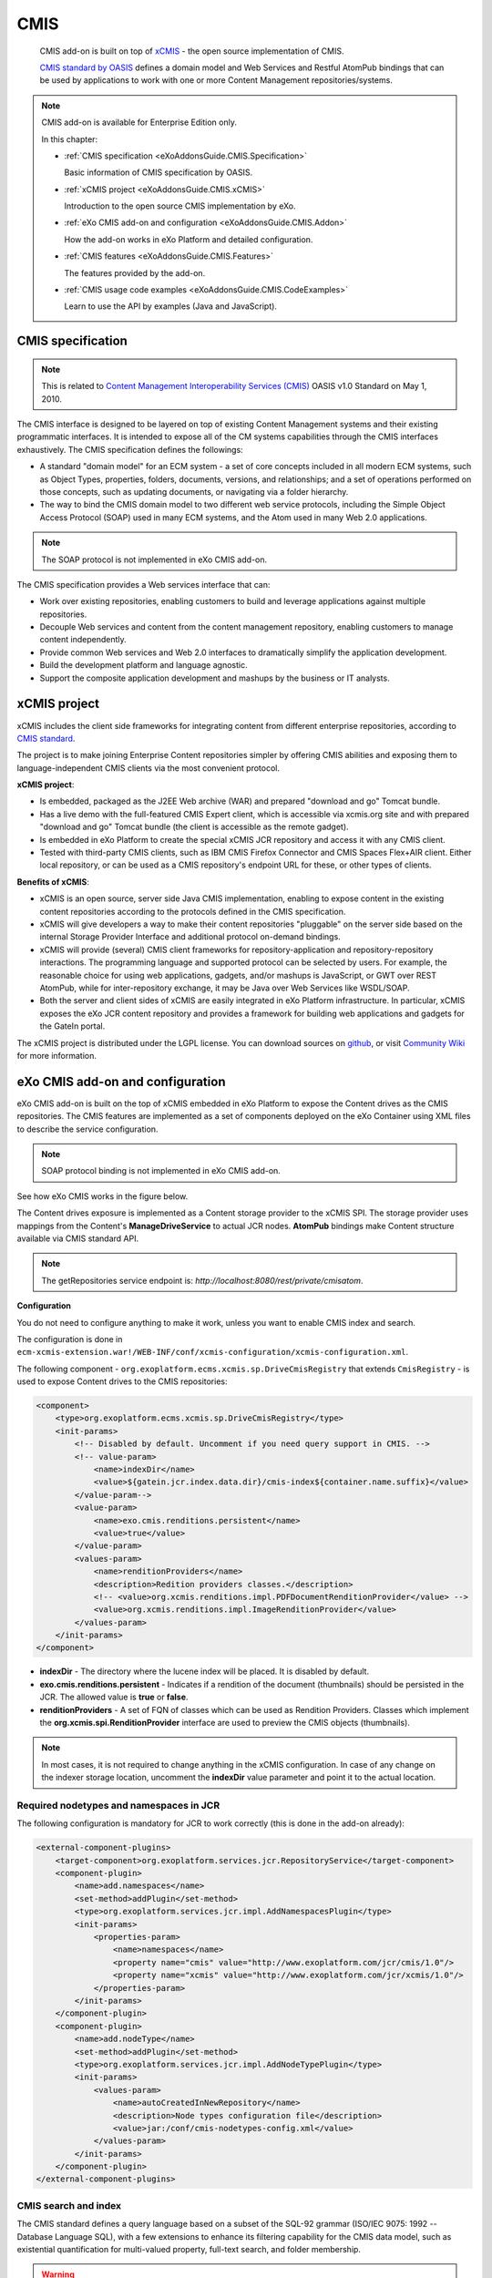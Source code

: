.. _CMIS:

#####
CMIS
#####

    CMIS add-on is built on top of
    `xCMIS <https://github.com/exoplatform/xcmis>`__ - the open source
    implementation of CMIS.

    `CMIS standard by OASIS <http://www.oasis-open.org/committees/tc_home.php?wg_abbrev=cmis>`__
    defines a domain model and Web Services and Restful AtomPub bindings
    that can be used by applications to work with one or more Content
    Management repositories/systems.

.. note:: CMIS add-on is available for Enterprise Edition only.

    In this chapter:

    -  :ref:`CMIS specification <eXoAddonsGuide.CMIS.Specification>`

       Basic information of CMIS specification by OASIS.

    -  :ref:`xCMIS project <eXoAddonsGuide.CMIS.xCMIS>`

       Introduction to the open source CMIS implementation by eXo.

    -  :ref:`eXo CMIS add-on and configuration <eXoAddonsGuide.CMIS.Addon>`

       How the add-on works in eXo Platform and detailed configuration.

    -  :ref:`CMIS features <eXoAddonsGuide.CMIS.Features>`

       The features provided by the add-on.

    -  :ref:`CMIS usage code
       examples <eXoAddonsGuide.CMIS.CodeExamples>`

       Learn to use the API by examples (Java and JavaScript).

.. _eXoAddonsGuide.CMIS.Specification:

==================
CMIS specification
==================

.. note:: This is related to `Content Management Interoperability Services
          (CMIS) <http://en.wikipedia.org/wiki/Content_Management_Interoperability_Services>`__
          OASIS v1.0 Standard on May 1, 2010.

The CMIS interface is designed to be layered on top of existing Content
Management systems and their existing programmatic interfaces. It is
intended to expose all of the CM systems capabilities through the CMIS
interfaces exhaustively. The CMIS specification defines the followings:

-  A standard "domain model" for an ECM system - a set of core concepts
   included in all modern ECM systems, such as Object Types, properties,
   folders, documents, versions, and relationships; and a set of
   operations performed on those concepts, such as updating documents,
   or navigating via a folder hierarchy.

-  The way to bind the CMIS domain model to two different web service
   protocols, including the Simple Object Access Protocol (SOAP) used in
   many ECM systems, and the Atom used in many Web 2.0 applications.

.. note:: The SOAP protocol is not implemented in eXo CMIS add-on.

The CMIS specification provides a Web services interface that can:

-  Work over existing repositories, enabling customers to build and
   leverage applications against multiple repositories.

-  Decouple Web services and content from the content management
   repository, enabling customers to manage content independently.

-  Provide common Web services and Web 2.0 interfaces to dramatically
   simplify the application development.

-  Build the development platform and language agnostic.

-  Support the composite application development and mashups by the
   business or IT analysts.

.. _eXoAddonsGuide.CMIS.xCMIS:

=============
xCMIS project
=============

xCMIS includes the client side frameworks for integrating content from
different enterprise repositories, according to 
`CMIS standard <http://www.oasis-open.org/committees/tc_home.php?wg_abbrev=cmis>`__.

The project is to make joining Enterprise Content repositories simpler
by offering CMIS abilities and exposing them to language-independent
CMIS clients via the most convenient protocol.

**xCMIS project**:

-  Is embedded, packaged as the J2EE Web archive (WAR) and prepared
   "download and go" Tomcat bundle.

-  Has a live demo with the full-featured CMIS Expert client, which is
   accessible via xcmis.org site and with prepared "download and go"
   Tomcat bundle (the client is accessible as the remote gadget).

-  Is embedded in eXo Platform to create the special xCMIS JCR repository and
   access it with any CMIS client.

-  Tested with third-party CMIS clients, such as IBM CMIS Firefox
   Connector and CMIS Spaces Flex+AIR client. Either local repository,
   or can be used as a CMIS repository's endpoint URL for these, or
   other types of clients.

**Benefits of xCMIS**:

-  xCMIS is an open source, server side Java CMIS implementation,
   enabling to expose content in the existing content repositories
   according to the protocols defined in the CMIS specification.

-  xCMIS will give developers a way to make their content repositories
   "pluggable" on the server side based on the internal Storage Provider
   Interface and additional protocol on-demand bindings.

-  xCMIS will provide (several) CMIS client frameworks for
   repository-application and repository-repository interactions. The
   programming language and supported protocol can be selected by users.
   For example, the reasonable choice for using web applications,
   gadgets, and/or mashups is JavaScript, or GWT over REST AtomPub,
   while for inter-repository exchange, it may be Java over Web Services
   like WSDL/SOAP.

-  Both the server and client sides of xCMIS are easily integrated in
   eXo Platform infrastructure. In particular, xCMIS exposes the eXo JCR
   content repository and provides a framework for building web
   applications and gadgets for the GateIn portal.

The xCMIS project is distributed under the LGPL license. You can
download sources on `github <https://github.com/exoplatform/xcmis>`__,
or visit `Community Wiki <http://code.google.com/p/xcmis/w/list>`__ for
more information.

.. _eXoAddonsGuide.CMIS.Addon:

=================================
eXo CMIS add-on and configuration
=================================

eXo CMIS add-on is built on the top of xCMIS embedded in eXo Platform to
expose the Content drives as the CMIS repositories. The CMIS features
are implemented as a set of components deployed on the eXo Container
using XML files to describe the service configuration.


.. note:: SOAP protocol binding is not implemented in eXo CMIS add-on.

See how eXo CMIS works in the figure below.

|image0|

The Content drives exposure is implemented as a Content storage provider
to the xCMIS SPI. The storage provider uses mappings from the Content's
**ManageDriveService** to actual JCR nodes. **AtomPub** bindings make
Content structure available via CMIS standard API.

.. note:: The getRepositories service endpoint is: *http://localhost:8080/rest/private/cmisatom*.

**Configuration**

You do not need to configure anything to make it work, unless you want
to enable CMIS index and search.

The configuration is done in
``ecm-xcmis-extension.war!/WEB-INF/conf/xcmis-configuration/xcmis-configuration.xml``.

The following component -
``org.exoplatform.ecms.xcmis.sp.DriveCmisRegistry`` that extends
``CmisRegistry`` - is used to expose Content drives to the CMIS
repositories:

.. code:: xml

    <component>
        <type>org.exoplatform.ecms.xcmis.sp.DriveCmisRegistry</type>
        <init-params>
            <!-- Disabled by default. Uncomment if you need query support in CMIS. -->
            <!-- value-param>
                <name>indexDir</name>
                <value>${gatein.jcr.index.data.dir}/cmis-index${container.name.suffix}</value>
            </value-param-->
            <value-param>
                <name>exo.cmis.renditions.persistent</name>
                <value>true</value>
            </value-param>
            <values-param>
                <name>renditionProviders</name>
                <description>Redition providers classes.</description>
                <!-- <value>org.xcmis.renditions.impl.PDFDocumentRenditionProvider</value> -->
                <value>org.xcmis.renditions.impl.ImageRenditionProvider</value>
            </values-param>
        </init-params>
    </component>

-  **indexDir** - The directory where the lucene index will be placed.
   It is disabled by default.

-  **exo.cmis.renditions.persistent** - Indicates if a rendition of the
   document (thumbnails) should be persisted in the JCR. The allowed
   value is **true** or **false**.

-  **renditionProviders** - A set of FQN of classes which can be used as
   Rendition Providers. Classes which implement the
   **org.xcmis.spi.RenditionProvider** interface are used to preview the
   CMIS objects (thumbnails).


.. note:: In most cases, it is not required to change anything in the xCMIS
          configuration. In case of any change on the indexer storage
          location, uncomment the **indexDir** value parameter and point it to
          the actual location.

.. _eXoAddonsGuide.CMIS.Addon.JCR:

Required nodetypes and namespaces in JCR
~~~~~~~~~~~~~~~~~~~~~~~~~~~~~~~~~~~~~~~~~~

The following configuration is mandatory for JCR to work correctly (this
is done in the add-on already):

.. code:: xml

    <external-component-plugins>
        <target-component>org.exoplatform.services.jcr.RepositoryService</target-component>
        <component-plugin>
            <name>add.namespaces</name>
            <set-method>addPlugin</set-method>
            <type>org.exoplatform.services.jcr.impl.AddNamespacesPlugin</type>
            <init-params>
                <properties-param>
                    <name>namespaces</name>
                    <property name="cmis" value="http://www.exoplatform.com/jcr/cmis/1.0"/>
                    <property name="xcmis" value="http://www.exoplatform.com/jcr/xcmis/1.0"/>
                </properties-param>
            </init-params>
        </component-plugin>
        <component-plugin>
            <name>add.nodeType</name>
            <set-method>addPlugin</set-method>
            <type>org.exoplatform.services.jcr.impl.AddNodeTypePlugin</type>
            <init-params>
                <values-param>
                    <name>autoCreatedInNewRepository</name>
                    <description>Node types configuration file</description>
                    <value>jar:/conf/cmis-nodetypes-config.xml</value>
                </values-param>
            </init-params>
        </component-plugin>
    </external-component-plugins>

.. _eXoAddonsGuide.CMIS.Addon.SearchAndIndex:

CMIS search and index
~~~~~~~~~~~~~~~~~~~~~~~

The CMIS standard defines a query language based on a subset of the
SQL-92 grammar (ISO/IEC 9075: 1992 -- Database Language SQL), with a few
extensions to enhance its filtering capability for the CMIS data model,
such as existential quantification for multi-valued property, full-text
search, and folder membership.

.. warning:: CMIS search is disabled by default in eXo CMIS. Uncomment the
             **indexDir** parameter if you need the query support in CMIS. To
             discover the search capability, check the table below.

CMIS Relational View
----------------------

The relational view of a CMIS repository consists of a collection of
virtual tables that are defined on the top of the CMIS data model. A
virtual table exists for every **queryable** object type (content type
if you prefer) in the repository. Each row in these virtual tables
corresponds to an instance of the corresponding object type (or one of
its subtypes). A column exists for every property that the object type
has.

Query Capabilities
--------------------

+---------------------------------------+------------------------------------------------------------------------+
| **Capability**                        | **Value**                                                              |
+=======================================+========================================================================+
| **capabilityQuery**                   | ``bothcombined`` (if **indexDir** is configured; otherwise ``none``)   |
+---------------------------------------+------------------------------------------------------------------------+
| **capabilityJoin**                    | ``none``                                                               |
+---------------------------------------+------------------------------------------------------------------------+
| **capabilityPWCSearchable**           | ``false``                                                              |
+---------------------------------------+------------------------------------------------------------------------+
| **capabilityAllVersionsSearchable**   | ``false``                                                              |
+---------------------------------------+------------------------------------------------------------------------+

Configuration
--------------

To be able to provide full-text search capabilities, xCMIS uses its own
index. The following is the configuration parameter:

+-----------------+---------------+----------------------------------------------------------------------------------------------------+
| **Parameter**   | **Default**   | **Description**                                                                                    |
+=================+===============+====================================================================================================+
| **indexDir**    | none          | The location of the index directory. This parameter is mandatory for the default implementation.   |
+-----------------+---------------+----------------------------------------------------------------------------------------------------+

For example, to set up the index directory:

.. code:: xml

    <component>
        <type>org.exoplatform.ecms.xcmis.sp.DriveCmisRegistry</type>
        <init-params>
            <value-param>
            <name>indexDir</name>
            <value>${gatein.jcr.index.data.dir}/cmis-index${container.name.suffix}</value>
            </value-param>
            ...
        </init-params>
    </component>

Indexing atomicity and durability
-----------------------------------

-  **Write-ahead logging**

To be able to provide index consistency and recovery in case of
unexpected crashes or damages, XCMIS uses `write-ahead
logging <http://en.wikipedia.org/wiki/Write-ahead_logging>`__ (WAL)
technique. Write-ahead logging is a standard approach to transaction
logging. Briefly, WAL's centre concept is "changes of data files
(indexes)" that must be written only after those changes have been
logged, that is, when the change log records have been flushed to
permanent storage. If you follow this procedure, you do not need to
flush data pages to disk on every transaction commit, because it is
known in the event of a crash, and the index can be recovered by using
the log: any changes that have not been applied to the data pages can be
redone from the log records. (This is roll-forward recovery, also known
as REDO.)

A major benefit of using WAL is a significantly reduced number of disk
writes, because only the log file needs to be flushed to disk at the
time of transaction commit, rather than every data file changed by the
transaction.

-  **Recovering uncommitted transaction**

When you start Indexer, it will check uncommitted transaction logs. If
at least one log exists, recovering process will be started. Indexer
will read all logs and extract added, updated and removed UUIDs into a
set. Then, indexer walks through this set and checks objects against
UUID. If the object exists, the indexer will put it into the added
document list. In other cases, UUID will be added to the removed
documents list. After that, depending on the list of added and removed
documents, changes will be applied to the index.

-  **Initial index population**

When you run the indexer to check the number of documents in the index.
If there are no documents in the index or the previous re-indexation was
not successful, then re-indexation of all content will be started. The
first step is cleaning old index data. Uncommitted transaction logs and
old persistent data are removed. These data are useless, because
re-indexation of all content will be started. Then, the indexer walks
through all objects and makes Lucene document for each one. Then batches
with less than 100 elements will be saved to the index. After
re-indexation, all logs (WAL) are removed, and all data mentioned on
these change logs are already indexed.

.. note:: If you, as an administrator, get an exception with the message
          "Can't remove reindex flag.", it means that the index restoring was
          finished but file-flag was not removed (see index directory, file
          named as "reindexProcessing"). You can manually remove this
          file-flag, and avoid a new reindex of repository on the JCR start.

.. _eXoAddonsGuide.CMIS.Features:

=============
CMIS features
=============

-  :ref:`Integration with Content <eXoAddonsGuide.CMIS.Features.IntegrationWithContent>`

   How to integrate between Content and CMIS via :ref:`JCR namespaces and nodetypes <eXoAddonsGuide.CMIS.Features.IntegrationWithContent.JCRNamespacesAndNodetypes>`,
   :ref:`Content drives as CMIS Repositories <eXoAddonsGuide.CMIS.Features.IntegrationWithContent.ContentDrivesAsCMISRepositories>`,
   :ref:`Content symlinks <eXoAddonsGuide.CMIS.Features.IntegrationWithContent.ContentSymlinks>`,
   :ref:`CMIS search <eXoAddonsGuide.CMIS.Features.Search>`, and
   :ref:`modifying content via CMIS <eXoAddonsGuide.CMIS.Features.IntegrationWithContent.ModifyingContentViaCMIS>`.

-  :ref:`CMIS Domain Model <eXoAddonsGuide.CMIS.Features.CMISDomainModel>`

   Necessary information about the CMIS Domain Model and some of its
   common entities.

-  :ref:`CMIS Services <eXoAddonsGuide.CMIS.Features.CMISServices>`

   Introduction to the CMIS Services, including Repository, Navigation,
   Object, Multi-filing, Discovery, Versioning, Relationship, Policy and
   ACL.

.. _eXoAddonsGuide.CMIS.Features.IntegrationWithContent:

Integration with Content
~~~~~~~~~~~~~~~~~~~~~~~~~

The Content system provides CMIS access to its content storage features:

-  Content drives

-  Document files and folders

-  Symlinks

-  Categories

To expose Content drives as CMIS repositories, there is a special
extension of **CmisRegistry**.

Working with CMIS is based on reference documents returned by services.
Each CMIS service returns response containing links to other services
describing the Document or operations on it. In most cases, a Document
will be asked by its ID. Some services accept a Document path.

.. note:: Notes for use cases: To access the eXo CMIS services from the client
          side, use the `Curl tool <http://curl.haxx.se/download.html>`__. The
          CMIS AtomPub binding which is based upon the Atom (RFC4287) and Atom
          Publishing Protocol (RFC5023) will be used.

          SOAP binding is not implemented as of eXo Platform 4.0.

.. _eXoAddonsGuide.CMIS.Features.IntegrationWithContent.JCRNamespacesAndNodetypes:

JCR namespaces and nodetypes
------------------------------

CMIS uses specified JCR namespaces **cmis** and **xcmis** internally.

The following nodetypes are supported to expose the content of drives:

-  ``nt:file`` nodetype for representation of ``cmis:document``.

-  ``nt:folder`` for representation of ``cmis:folder``.

Since the CMIS specification does not allow having more root types
except ones described above (``cmis:document`` and ``cmis:folder``), the
``nt:file`` and ``nt:folder`` nodetypes are mapped to CMIS types.

There are two more nodetypes which are used: ``cmis:policy`` and
``cmis:relationship`` which represent the corresponding CMIS types (see
Services description for details).

Additionally, nodetypes used in Content are mapped as follows:

-  ``nt:unstructured`` + extensions as ``cmis:folder``.

-  ``exo:taxonomy`` + extensions as ``cmis:folder``.

In other words, only nodetypes extending ``nt:file``, ``nt:folder``,
``nt:unstructured`` and ``exo:taxonomy`` will be exposed correctly via
CMIS API.

.. warning:: The Content nodetype named ``exo:article`` is not supported by eXo
             CMIS due to uncompliant structure to ``nt:file``.

.. _eXoAddonsGuide.CMIS.Features.IntegrationWithContent.ContentDrivesAsCMISRepositories:

Content drives as CMIS Repositories
---------------------------------------

The Content drive is used to expose as an isolated repository via the
CMIS service. Operations on the repository will reflect the drive
immediately.

.. tip:: When working with CMIS repositories, it is important to understand
         that a repository reflects a Content Drive, which is a sub-tree in
         JCR workspace. Two or more drives can be mapped to the same
         workspace or a sub-tree. As a result, changes in one repository can
         affect others. Refer to the Content drives mappings to know actual
         location of a content you will access or change.

Use Case: Browse Drives via getRepository
^^^^^^^^^^^^^^^^^^^^^^^^^^^^^^^^^^^^^^^^^^

-  Get the list of these Content drives via CMIS using **Curl**, asking
   **getRepositories** service:

::

    curl -o repos.xml -u root:password http://localhost:8080/rest/private/cmisatom/

The output file ``repos.xml`` contains a list of CMIS repositories
(Content drives):

.. code:: xml

    <service>
        <workspace>
            <atom:title type="text">.organization.employees</atom:title>
            <cmisra:repositoryInfo>
                <cmis:repositoryId>.organization.employees</cmis:repositoryId>
                <cmis:repositoryName>.organization.employees</cmis:repositoryName>
                <cmis:rootFolderId>f48349e17f0000010138880df837a1cc</cmis:rootFolderId>
            </cmisra:repositoryInfo>
            ...
        </workspace>
        <workspace><!-- .organization.management.executive-board --></workspace>
        <workspace><!-- .platform.administrators --></workspace>
        <workspace><!-- .platform.users --></workspace>
        <workspace><!-- .platform.web-contributors --></workspace>
        <workspace><!-- Collaboration --></workspace>
        <workspace><!-- Managed Sites --></workspace>
        <workspace><!-- Personal Documents --></workspace>
        <workspace><!-- Trash --></workspace>
    </service>

-  By specifying a repository ID
   (*http://localhost:8080/rest/private/cmisatom/Collaboration*), you
   get the information of that repository.

.. code:: xml

    <service>
        <workspace>
            <atom:title type="text">Collaboration</atom:title>
            <cmisra:repositoryInfo>
                <cmis:repositoryId>Collaboration</cmis:repositoryId>
                <cmis:repositoryName>Collaboration</cmis:repositoryName>
                <cmis:repositoryDescription>xCMIS (eXo SP)</cmis:repositoryDescription>
                <cmis:vendorName>eXo</cmis:vendorName>
                <cmis:productName>xCMIS (eXo SP)</cmis:productName>
                <cmis:productVersion>1.1</cmis:productVersion>
                <cmis:rootFolderId>00exo0jcr0root0uuid0000000000000</cmis:rootFolderId>
                <cmis:latestChangeLogToken/>
                <cmis:cmisVersionSupported>1.0</cmis:cmisVersionSupported>
                <cmis:thinClientURI/>
                <cmis:changesIncomplete>true</cmis:changesIncomplete>
                <cmis:principalAnonymous>__anonim</cmis:principalAnonymous>
                <cmis:principalAnyone>any</cmis:principalAnyone>
                <cmis:capabilities></cmis:capabilities>
                <cmis:aclCapability></cmis:aclCapability>
            </cmisra:repositoryInfo>
            <collection href="http://localhost:8080/rest/private/cmisatom/Collaboration/types"></collection>
            <collection href="http://localhost:8080/rest/private/cmisatom/Collaboration/unfiled"></collection>
            <collection href="http://localhost:8080/rest/private/cmisatom/Collaboration/checkedout"></collection>
            <collection href="http://localhost:8080/rest/private/cmisatom/Collaboration/query"></collection>
            <collection href="http://localhost:8080/rest/private/cmisatom/Collaboration/children/00exo0jcr0root0uuid0000000000000"></collection>
            <cmisra:uritemplate><!-- objectbyid --></cmisra:uritemplate>
            <cmisra:uritemplate><!-- objectbypath --></cmisra:uritemplate>
            <cmisra:uritemplate><!-- query --></cmisra:uritemplate>
            <cmisra:uritemplate><!-- typebyid --></cmisra:uritemplate>
            <cmisra:uritemplate><!-- changes --></cmisra:uritemplate>
            <atom:link title="Type descendants" rel="http://docs.oasis-open.org/ns/cmis/link/200908/typedescendants" type="application/cmistree+xml" href="http://localhost:8080/rest/private/cmisatom/Collaboration/typedescendants"/>
            <atom:link title="Root folder descendants" rel="http://docs.oasis-open.org/ns/cmis/link/200908/rootdescendants" type="application/cmistree+xml" href="http://localhost:8080/rest/private/cmisatom/Collaboration/descendants/00exo0jcr0root0uuid0000000000000"/>
            <atom:link title="Root folder tree" rel="http://docs.oasis-open.org/ns/cmis/link/200908/foldertree" type="application/cmistree+xml" href="http://localhost:8080/rest/private/cmisatom/Collaboration/foldertree/00exo0jcr0root0uuid0000000000000"/>
        </workspace>
    </service>

Here is the collection of services and predefined templates which can be
used from the client side to request resources related to this
repository. For example, to get the Content node of the drive by path,
the **objectbypath** template can be used:

::

    http://localhost:8080/rest/private/cmisatom/{repositoryId}/objectbypath?path={path}&amp;filter={filter}&amp;includeAllowableActions={includeAllowableActions}&amp;includePolicyIds={includePolicyIds}&amp;includeRelationships={includeRelationships}&amp;includeACL={includeACL}&amp;renditionFilter={renditionFilter}

-  Required:

   -  ID repositoryId: The identifier for the repository.

   -  String path: The path to the object.

-  Optional:

   -  String filter

   -  Boolean includeAllowableActions

   -  Enum includeRelationships

   -  String renditionFilter

   -  Boolean includePolicyIds

   -  Boolean includeACL

.. note:: Find the full description of all specified services in the :ref:`CMIS specification <eXoAddonsGuide.CMIS.Specification>`.

.. _eXoAddonsGuide.CMIS.Features.IntegrationWithContent.ContentSymlinks:

Content symlinks
-----------------


Symlinks are used to organize the virtual access to documents in
Content, which is implemented like links in Unix/Linux/Mac OS (refer to
ln command for more details).

Via CMIS, you can get a file using its symlink as well as its real path.

.. note:: Nodetype of symlinks is ``exo:symlink``.

Use Case: Follow Symlinks
^^^^^^^^^^^^^^^^^^^^^^^^^^

1. Log in *intranet* website as a developer role.

2. Go to Administration --> Content --> Sites Explorer --> Site Management on
   the administration bar, then select ``/intranet/documents`` folder.

3. Upload any file (for example ``test.txt``) to ``/intranet/documents``.

4. Go to ``/intranet/categories/intranet`` and add a new category:
   ``/intranet/categories/intranet/news``.

5. Back to ``/intranet/documents/test.txt`` and add this file to that
   category. This will create a symlink of ``/intranet/documents/test.txt``
   in ``/intranet/categories/intranet/news``.

6. Get content of the ``/intranet/categories/intranet/news`` folder via
   CMIS:

   ::

       curl -o news.xml -u root:password http://localhost:8080/rest/private/cmisatom/Managed%20Sites/objectbypath?path=/intranet/categories/intranet/news

   The output file (``news.xml``) contains the entry with information about
   the folder, in which you will find a link (to get children) like this:

   .. code:: xml

       <link href="http://localhost:8080/rest/private/cmisatom/Managed%20Sites/children/03dcf0827f00000100cf3b9a4cbf3de4" rel="down" type="application/atom+xml; type=feed"/>

7. Get the children of ``/intranet/categories/intranet/news`` using that
   link:

   ::

       curl -o children.xml -u root:password http://localhost:8080/rest/private/cmisatom/Managed%20Sites/children/03dcf0827f00000100cf3b9a4cbf3de4

   The output file (``children.xml`` contains an entry (related to
   ``test.txt``) that has an ID:

   .. code:: xml

		<entry>
			<id>03dd409c7f000001010b7e050789d358</id>
			...
			<title type="text">test.txt</title>
			...
		</entry>

8. Finally get the ``test.txt`` file by using *file* service and the ID:

   ::

       curl -o test.txt -u root:password http://localhost:8080/rest/private/cmisatom/Managed%20Sites/file/03dd409c7f000001010b7e050789d358

.. _eXoAddonsGuide.CMIS.Features.IntegrationWithContent.ModifyingContentViaCMIS:

Modifying Content via CMIS
----------------------------


In the previous section, you get a file using *file* service and the
file's ID.

You can modify your local copy of the file and upload it back to the
Content drive using the *file* service again but with PUT method.

::

    curl -T test.txt -X PUT -H "Content-Type:text/plain; charset=UTF-8" -u root:password http://localhost:8080/rest/private/cmisatom/Managed%20Sites/file/03dd409c7f000001010b7e050789d358

Then check the new content of ``/intranet/documents/test.txt`` in **Sites Explorer**.

.. _eXoAddonsGuide.CMIS.Features.Search:

CMIS search
-------------

.. note:: To enable query support, follow :ref:`CMIS Add-on configuration <eXoAddonsGuide.CMIS.Addon>` section.

          The service URL is *http://localhost:8080/rest/private/cmisatom/{repositoryId}/query*.
          To use curl to send request (GET and POST), see :ref:`Simple query <eXoAddonsGuide.CMIS.Features.Search.QueryExamples.SimpleQuery>`
          section.

CMIS provides a type-based query service for discovering objects that
match specified criteria by defining a read-only projection of the CMIS
data model into a Relational View.

CMIS query languages are based on a subset of the SQL-92 grammar.
CMIS-specific language extensions to SQL-92 are called out explicitly.
The basic structure of a CMIS query is a SQL statement that MUST include
the following clauses:

-  SELECT (virtual columns): This clause identifies the set of virtual
   columns that will be included in the query results for each row.

-  FROM (Virtual Table Names): This clause identifies which Virtual
   Table(s) the query will run against.

Additionally, a CMIS query MAY include the following clauses:

-  WHERE (conditions): This clause identifies the constraints that rows
   MUST satisfy to be considered a result for the query.

-  ORDER BY (sort specification): This clause identifies the order in
   which the result rows MUST be sorted in the result row set.

Each CMIS ObjectType definition has the following query attributes:

+------------------------------------------+----------------------------------------------------------------------------------------------------------------------------------------------------------------------------------------------------------------------------------------------------------------------------------------------------------------------------------------------------------+
| Name                                     | Description                                                                                                                                                                                                                                                                                                                                              |
+==========================================+==========================================================================================================================================================================================================================================================================================================================================================+
| **query name (String)**                  | Is used for query operations on object types. In the SQL statement examples, all object types are queryName. For example, the given queryName matches the specific type of document. For example, in query like "``SELECT * FROM cmis:document``", "``cmis:document``" is queryName pre-configured in Document object type definition.                   |
+------------------------------------------+----------------------------------------------------------------------------------------------------------------------------------------------------------------------------------------------------------------------------------------------------------------------------------------------------------------------------------------------------------+
| **queryable (Boolean)**                  | Indicates whether or not this object type is queryable. A non-queryable object type is not visible through the relational view that is used for query, and can not appear in the FROM clause of a query statement.                                                                                                                                       |
+------------------------------------------+----------------------------------------------------------------------------------------------------------------------------------------------------------------------------------------------------------------------------------------------------------------------------------------------------------------------------------------------------------+
| **fulltextIndexed (Boolean)**            | Indicates whether objects of this type are full-text indexed for querying via the ``CONTAINS()`` query predicate.                                                                                                                                                                                                                                        |
+------------------------------------------+----------------------------------------------------------------------------------------------------------------------------------------------------------------------------------------------------------------------------------------------------------------------------------------------------------------------------------------------------------+
| **includedInSupertypeQuery (Boolean)**   | Indicates whether this type and its subtypes appear in a query of this type's ancestor types. For example, if Invoice is a sub-type of Document, and its value is TRUE for a query on Document type, the matched instances of Invoice will be returned. If this attribute is FALSE, no instances (including matched ones) of Invoice will be returned.   |
+------------------------------------------+----------------------------------------------------------------------------------------------------------------------------------------------------------------------------------------------------------------------------------------------------------------------------------------------------------------------------------------------------------+

Property definition also contains queryName and queryable attributes
with the same usage.

Here are query examples for each case, including:

-  :ref:`Simple query <eXoAddonsGuide.CMIS.Features.Search.QueryExamples.SimpleQuery>`

-  :ref:`Find document by several constraints <eXoAddonsGuide.CMIS.Features.Search.QueryExamples.FindDocumentBySeveralConstraints>`

-  :ref:`Full-text search <eXoAddonsGuide.CMIS.Features.Search.QueryExamples.FulltextSearch>`

-  :ref:`Extended full-text search <eXoAddonsGuide.CMIS.Features.Search.QueryExamples.ExtendedFulltextSearch>`

-  :ref:`Date property comparison <eXoAddonsGuide.CMIS.Features.Search.QueryExamples.DataPropertyComparison>`

-  :ref:`Boolean property comparison <eXoAddonsGuide.CMIS.Features.Search.QueryExamples.BooleanPropertyComparison>`

-  :ref:`IN Constraint <eXoAddonsGuide.CMIS.Features.Search.QueryExamples.InConstraint>`

-  :ref:`Select all documents where the longprop property is not in set <eXoAddonsGuide.CMIS.Features.Search.QueryExamples.SelectAllDocumentsWhereLongpropNotInSet>`

-  :ref:`Select all documents where the longprop property is in set <eXoAddonsGuide.CMIS.Features.Search.QueryExamples.WhereLongpropPropertyNOTNOTInSet>`

-  :ref:`IN\_FOLDER constraint <eXoAddonsGuide.CMIS.Features.Search.QueryExamples.InFolderConstraint>`

-  :ref:`Select all documents that are in a specified folder <eXoAddonsGuide.CMIS.Features.Search.QueryExamples.SelectAllDocumentsInSpecifiedFolder>`

-  :ref:`Select all documents where query supertype is cmis:article <eXoAddonsGuide.CMIS.Features.Search.QueryExamples.SelectAllDocumentsWhereQueySuperTypeCMISArticle>`

-  :ref:`IN\_TREE constraint <eXoAddonsGuide.CMIS.Features.Search.QueryExamples.INTREEConstraint>`

-  :ref:`LIKE Comparison <eXoAddonsGuide.CMIS.Features.Search.QueryExamples.LIKEComparison>`

-  :ref:`LIKE constraint with escape symbols <eXoAddonsGuide.CMIS.Features.Search.QueryExamples.TestLIKEConstraint>`

-  :ref:`NOT constraint <eXoAddonsGuide.CMIS.Features.Search.QueryExamples.NOTConstraint>`

-  :ref:`Property existence <eXoAddonsGuide.CMIS.Features.Search.QueryExamples.PropertyExistence>`

-  :ref:`ORDER BY <eXoAddonsGuide.CMIS.Features.ORDERBY>`

-  :ref:`ORDER BY ASC <eXoAddonsGuide.CMIS.Features.Search.ORDERBYASC>`

-  :ref:`ORDER BY DESC <eXoAddonsGuide.CMIS.Features.Search.ORDERBYDESC>`

-  :ref:`ORDER BY SCORE (as columns) <eXoAddonsGuide.CMIS.Features.Search.ORDERBYSCORE>`

-  :ref:`Not equal comparison (decimal) <eXoAddonsGuide.CMIS.Features.Search.QueryExamples.NotEqualComparisonDecimal>`

-  :ref:`Not equal comparison (string) <eXoAddonsGuide.CMIS.Features.Search.QueryExamples.NotEqualComparisonString>`

-  :ref:`Greater than comparison (>) <eXoAddonsGuide.CMIS.Features.Search.QueryExamples.GreaterThanComparison>`

.. _eXoAddonsGuide.CMIS.Features.Search.QueryExamples.SimpleQuery:

Simple query
^^^^^^^^^^^^^

    **Warning**

    You are looking at documentation for an older release. Not what you
    want? See the `current release
    documentation <https://exo-documentation.readthedocs.io/en/latest/index.html>`__.

Query: Select all ``cmis:document``.

::

    SELECT * FROM cmis:document

    **Note**

    You need to enable query support by following `CMIS Add-on
    configuration <eXoAddonsGuide.CMIS.Addon>`__ section.

That simple query can be executed by curl as follows:

Upload a text file ``test.txt`` to the drive **Collaboration** in Sites
Explorer.

Send the GET request to *query* service by curl:

::

    curl -o result.xml -uroot:password http://localhost:8080/rest/private/cmisatom/Collaboration/query?q=SELECT%20*%20FROM%20cmis:document

The output file (``result.xml``) contains an entry of test.txt:

::

    <feed>
        ...
        <cmisra:numItems>1</cmisra:numItems>
        <entry>
            <id>058a68ab7f00000101699284020aa88c</id>
            ...
            <title type="text">test.txt</title>
            ...
        </entry>
        ...
    </feed>

If you want to use POST request, write your query in an xml file
(``cmis:statement`` is required):

.. code:: xml

    <?xml version='1.0' encoding='utf-8'?>
    <cmis:query xmlns='http://www.w3.org/2005/Atom' xmlns:cmis='http://docs.oasis-open.org/ns/cmis/core/200908/'>
        <cmis:statement>SELECT * FROM cmis:document</cmis:statement>
        <cmis:maxItems>10</cmis:maxItems>
        <cmis:skipCount>0</cmis:skipCount>
        <cmis:searchAllVersions>true</cmis:searchAllVersions>
        <cmis:includeAllowableActions>true</cmis:includeAllowableActions>
    </cmis:query>

Then send it by the following command (for example you saved the file as
``query.xml``):

::

    curl -o result.xml -X POST -uroot:password http://localhost:8080/rest/private/cmisatom/Collaboration/query -H "Content-Type: text/xml; charset=UTF-8" -d @query.xml

.. _eXoAddonsGuide.CMIS.Features.Search.QueryExamples.FindDocumentBySeveralConstraints:

Find document by several constraints
^^^^^^^^^^^^^^^^^^^^^^^^^^^^^^^^^^^^

Query: Select all documents where ``apollo:propertyBooster`` is 'Saturn
V' and ``apollo:propertyCommander`` is Frank F. Borman, II or James A.
Lovell, Jr.

Initial data:

-  document1: ``apollo:propertyBooster`` - Saturn 1B,
   ``apollo:propertyCommander`` - Walter M. Schirra

-  document2: ``apollo:propertyBooster`` - Saturn V,
   ``apollo:propertyCommander`` - Frank F. Borman, II

-  document3: ``apollo:propertyBooster`` - Saturn V,
   ``apollo:propertyCommander`` - James A. Lovell, Jr.

::

    SELECT * FROM cmis:document WHERE apollo:propertyBooster = 'Saturn V' AND (apollo:propertyCommander = 'Frank F. Borman, II' OR  apollo:propertyCommander = 'James A. Lovell, Jr.')

Query result:

-  document2 and document3.

.. _eXoAddonsGuide.CMIS.Features.Search.QueryExamples.FulltextSearch:

Full-text search
^^^^^^^^^^^^^^^^^^

Query: Select all documents that contains the "here" word.

Initial data:

-  document1: content - "There must be test word"

-  document2: content - "Test word is not here"

::

    SELECT * FROM cmis:document WHERE CONTAINS('here')

Query result:

-  document2.

.. _eXoAddonsGuide.CMIS.Features.Search.QueryExamples.ExtendedFulltextSearch:

Extended full-text search
^^^^^^^^^^^^^^^^^^^^^^^^^^^

Query: Select all documents that contains "There must" phrase and do not
contain the "check-word" term.

Initial data:

-  document1: content - "There must be test word."

-  document2: content - "Test word is not here. Another check-word."

-  document3: content - "There must be check-word."

::

    SELECT * FROM cmis:document WHERE CONTAINS("There must" - "check-word")

Query result:

-  document1.

.. _eXoAddonsGuide.CMIS.Features.Search.QueryExamples.DataPropertyComparison:

Date property comparison
^^^^^^^^^^^^^^^^^^^^^^^^^^

Query: Select all documents where ``cmis:lastModificationDate`` is more
than 2007-01-01.

Initial data:

-  document1: ``cmis:lastModificationDate`` - 2006-08-08

-  document2: ``cmis:lastModificationDate`` - 2009-08-08

::

    SELECT * FROM cmis:document WHERE (cmis:lastModificationDate >= TIMESTAMP '2007-01-01T00:00:00.000Z')"

Query result:

-  document2.

.. _eXoAddonsGuide.CMIS.Features.Search.QueryExamples.BooleanPropertyComparison:

Boolean property comparison
^^^^^^^^^^^^^^^^^^^^^^^^^^^^^

Query: Select all documents where the ``apollo:someProperty`` property
equals to false.

Initial data:

-  document1: ``apollo:someProperty`` - true

-  document2: ``apollo:someProperty`` - false

::

    SELECT * FROM cmis:document WHERE (apollo:someProperty = FALSE)

Query result:

-  document2.

.. _eXoAddonsGuide.CMIS.Features.Search.QueryExamples.InConstraint:

IN Constraint
^^^^^^^^^^^^^^

Query: Select all documents where ``apollo:propertyCommander`` is in set
{'Virgil I. Grissom', 'Frank F. Borman, II', 'James A. Lovell, Jr.'}.

Initial data:

-  document1: ``apollo:propertyCommander`` - Walter M. Schirra

-  document2: ``apollo:propertyCommander`` - Frank F. Borman, II

-  document3: ``apollo:propertyCommander`` - James A. Lovell, Jr.

-  document4: ``apollo:propertyCommander`` - Eugene A. Cernan

::

    SELECT * FROM cmis:document WHERE apollo:propertyCommander IN ('Virgil I. Grissom', 'Frank F. Borman, II', 'James A. Lovell, Jr.')

Query result:

-  document2, document3.

.. _eXoAddonsGuide.CMIS.Features.Search.QueryExamples.SelectAllDocumentsWhereLongpropNotInSet:

Select all documents where the longprop property is not in set
^^^^^^^^^^^^^^^^^^^^^^^^^^^^^^^^^^^^^^^^^^^^^^^^^^^^^^^^^^^^^^^^

Query: Select all documents where the ``apollo:propertyCommander``
property is not in set {'Walter M. Schirra', 'James A. Lovell, Jr.'}.

Initial data:

-  document1: ``apollo:propertyCommander`` - Walter M. Schirra

-  document2: ``apollo:propertyCommander`` - Frank F. Borman, II

-  document3: ``apollo:propertyCommander`` - James A. Lovell, Jr.

-  document4: ``apollo:propertyCommander`` - Eugene A. Cerna

::

    SELECT * FROM cmis:document WHERE apollo:PropertyCommander NOT IN ('Walter M. Schirra', 'James A. Lovell, Jr.')

Query result:

-  document2, document4.

.. _eXoAddonsGuide.CMIS.Features.Search.QueryExamples.WhereLongpropPropertyNOTNOTInSet:

Select all documents where the longprop property is in set
^^^^^^^^^^^^^^^^^^^^^^^^^^^^^^^^^^^^^^^^^^^^^^^^^^^^^^^^^^^

Query: Select all documents where the ``apollo:propertyCommander``
property is in set {'James A. Lovell, Jr.'}.

Initial data:

-  document1: ``apollo:propertyCommander`` - Walter M. Schirra

-  document2: ``apollo:propertyCommander`` - Frank F. Borman, II

-  document3: ``apollo:propertyCommander`` - James A. Lovell, Jr.

-  document4: ``apollo:propertyCommander`` - Eugene A. Cerna

::

    SELECT * FROM cmis:document WHERE  NOT (apollo:propertyCommander NOT IN ('James A. Lovell, Jr.'))

Query result:

-  document3.

.. _eXoAddonsGuide.CMIS.Features.Search.QueryExamples.InFolderConstraint:

IN\_FOLDER constraint
^^^^^^^^^^^^^^^^^^^^^^

Query: Select all folders that are in folder1.

Initial data:

-  folder1: id - 123456789

   -  document1: Title - node1

-  folder3:

   -  folder4:

-  folder2:

   -  document2: Title - node2

::

    SELECT * FROM cmis:folder WHERE IN_FOLDER('123456789')

Query result:

-  folder3.

.. _eXoAddonsGuide.CMIS.Features.Search.QueryExamples.SelectAllDocumentsInSpecifiedFolder:

Select all documents that are in a specified folder
^^^^^^^^^^^^^^^^^^^^^^^^^^^^^^^^^^^^^^^^^^^^^^^^^^^^

Query: Select all documents that are in folder1.

Initial data:

-  folder1: id - 123456789

   -  document1: Title - node1

-  folder2:

   -  document2: Title - node2

::

    SELECT * FROM cmis:document WHERE IN_FOLDER('123456789')

Query result:

-  document1.

.. _eXoAddonsGuide.CMIS.Features.Search.QueryExamples.SelectAllDocumentsWhereQueySuperTypeCMISArticle:

Select all documents where query supertype is cmis:article
^^^^^^^^^^^^^^^^^^^^^^^^^^^^^^^^^^^^^^^^^^^^^^^^^^^^^^^^^^^

Initial data:

-  testRoot: id - 123456789

-  document1: Title - node1 typeID - cmis:article-sports

-  document2: Title - node2 typeID - cmis:article-animals

::

    SELECT * FROM cmis:article WHERE IN_FOLDER('123456789')

Query result:

-  document1, document2.

.. _eXoAddonsGuide.CMIS.Features.Search.QueryExamples.INTREEConstraint:

IN\_TREE constraint
^^^^^^^^^^^^^^^^^^^

Query: Select all documents that are in the tree of folder1.

Initial data:

-  folder1: id - 123456789

   -  document1

-  folder2:

   -  document2

::

    SELECT * FROM cmis:document WHERE IN_TREE('123456789')

Query result:

-  document1, document2.

.. _eXoAddonsGuide.CMIS.Features.Search.QueryExamples.LIKEComparison:

LIKE Comparison
^^^^^^^^^^^^^^^^

Query: Select all documents where ``apollo:propertyCommander`` begins
with "James".

Initial data:

-  document1: ``apollo:propertyCommander`` - Walter M. Schirra

-  document2: ``apollo:propertyCommander`` - Frank F. James, II

-  document3: ``apollo:propertyCommander`` - James A. Lovell, Jr.

-  document4: ``apollo:propertyCommander`` - Eugene A. James

::

    SELECT * FROM cmis:document AS doc WHERE apollo:PropertyCommander LIKE 'James%'

Query result:

-  document3.

.. _eXoAddonsGuide.CMIS.Features.Search.QueryExamples.TestLIKEConstraint:

LIKE constraint with escape symbols
^^^^^^^^^^^^^^^^^^^^^^^^^^^^^^^^^^^^^

Query: Select all documents where ``apollo:someProperty`` like
'ad%min%'.

Initial data:

-  document1: Title - node1, ``apollo:someProperty`` - ad%min master

-  document2: Title - node2, ``apollo:someProperty`` - admin operator

-  document3: Title - node2, ``apollo:someProperty`` - radmin

::

    SELECT * FROM cmis:document AS doc WHERE apollo:someProperty  LIKE 'ad%min%'

Query result:

-  document1.

.. _eXoAddonsGuide.CMIS.Features.Search.QueryExamples.NOTConstraint:

NOT constraint
^^^^^^^^^^^^^^


Query: Select all documents that do not contain the "world" word.

Initial data:

-  document1: Title - node1, content - hello world

-  document2: Title - node2, content - hello

::

    SELECT * FROM cmis:document WHERE NOT CONTAINS('world')

Query result:

-  document2.

.. _eXoAddonsGuide.CMIS.Features.Search.QueryExamples.PropertyExistence:

Property existence
^^^^^^^^^^^^^^^^^^^^

Query: Select all documents that has the ``apollo:propertyCommander``
property is NOT NULL.

Initial data:

-  document1: ``apollo:propertyCommander`` - Walter M. Schirra

-  document2: ``apollo:propertyCommander`` -

-  document3: ``apollo:propertyCommander`` - James A. Lovell, Jr.

-  document4: ``apollo:propertyCommander`` -

::

    SELECT * FROM cmis:document WHERE apollo:propertyCommander is NOT NULL

Query result:

-  document1, document3.

.. _eXoAddonsGuide.CMIS.Features.ORDERBY:

ORDER BY
^^^^^^^^^^

Query: Select all documents in default order (by document name).

Initial data:

-  document1: Title - Apollo 7

-  document2: Title - Apollo 8

-  document3: Title - Apollo 13

-  document4: Title - Apollo 17

::

    SELECT cmis:lastModifiedBy, cmis:objectId, cmis:lastModificationDate FROM cmis:document

Query result:

-  document3, document4, document1, document2.

.. _eXoAddonsGuide.CMIS.Features.Search.ORDERBYASC:

ORDER BY ASC
^^^^^^^^^^^^^

Query: Order by the ``apollo:propertyCommander`` property value (in
ascending order).

Initial data:

-  document1: ``apollo:propertyCommander`` - Walter M. Schirra

-  document2: ``apollo:propertyCommander`` - Frank F. Borman, II

-  document3: ``apollo:propertyCommander`` - James A. Lovell, Jr.

-  document4: ``apollo:propertyCommander`` - Eugene A. Cerna

::

    SELECT cmis:lastModifiedBy, cmis:objectId, cmis:lastModificationDate FROM cmis:document ORDER BY apollo:propertyCommander

Query result:

-  document4, document2, document3, document1.

.. _eXoAddonsGuide.CMIS.Features.Search.ORDERBYDESC:

ORDER BY DESC
^^^^^^^^^^^^^^

Query: Order by the ``apollo:propertyCommander`` property value (in
descending order).

Initial data:

-  document1: ``apollo:propertyCommander`` - Walter M. Schirra

-  document2: ``apollo:propertyCommander`` - Frank F. James, II

-  document3: ``apollo:propertyCommander`` - James A. Lovell, Jr.

-  document4: ``apollo:propertyCommander`` - Eugene A. James

::

    SELECT cmis:lastModifiedBy, cmis:objectId, cmis:lastModificationDate FROM cmis:document ORDER BY cmis:propertyCommander DESC

Query result:

-  document1, document3, document2, document4.

.. _eXoAddonsGuide.CMIS.Features.Search.ORDERBYSCORE:

ORDER BY SCORE (as columns)
^^^^^^^^^^^^^^^^^^^^^^^^^^^^

Query: Select all documents which contains word "moon" ordered by score.

Initial data:

-  document1: content - "Earth-orbital mission, the first manned launch"

-  document2: content - "from another celestial body - Earth's Moon"

-  document3: content - "NASA intended to land on the Moon, but a
   mid-mission technical"

-  document4: content - "It was the first night launch of a U.S. human"

::

    SELECT cmis:lastModifiedBy, cmis:objectId, cmis:lastModificationDate FROM cmis:document WHERE CONTAINS('moon') ORDER BY SCORE()

Query result:

-  document2, document3.

.. _eXoAddonsGuide.CMIS.Features.Search.QueryExamples.NotEqualComparisonDecimal:

Not equal comparison (decimal)
^^^^^^^^^^^^^^^^^^^^^^^^^^^^^^^

Query: Select all documents which have the `` apollo:propertyBooster``
property that does not equal to 3.

Initial data:

-  document1: Title - node1, ``apollo:propertyBooster`` - 3

-  document2: Title - node2, ``apollo:propertyBooster`` - 15

::

    SELECT * FROM cmis:document WHERE apollo:propertyBooster <> 3

Query result:

-  document2.

.. _eXoAddonsGuide.CMIS.Features.Search.QueryExamples.NotEqualComparisonString:

Not equal comparison (string)
^^^^^^^^^^^^^^^^^^^^^^^^^^^^^^^

Query: Select all documents with the ``apollo:someProperty`` property
that does not equal to "test word second".

Initial data:

-  document1: ``apollo:someProperty`` - "test word first"

-  document2: ``apollo:someProperty`` - "test word second"

::

    SELECT * FROM cmis:document WHERE apollo:someProperty <> 'test word second'

Query result:

-  document1.

.. _eXoAddonsGuide.CMIS.Features.Search.QueryExamples.GreaterThanComparison:

Greater than comparison (>)
^^^^^^^^^^^^^^^^^^^^^^^^^^^^^

Query: Select all documents with the ``apollo:propertyBooster`` property
which is more than 5.

Initial data:

-  document1: ``apollo:propertyBooster`` - 3

-  document2: ``apollo:propertyBooster`` - 15

::

    SELECT * FROM cmis:document WHERE apollo:propertyBooster > 5

Query result:

-  document2.

.. _eXoAddonsGuide.CMIS.Features.CMISDomainModel:

CMIS Domain Model
~~~~~~~~~~~~~~~~~~

The CMIS Domain Model defines a repository as a container and an entry
point to the objects that is quite simple and non-restrictive. The
followings are some of the common entities of the domain model.

-  Repository is a container of objects with a set of "capabilities"
   which may be different depending on the implementation.

-  Object is the entity managed by a CMIS repository.

-  Object Type is a classification related to an object. It specifies a
   fixed and non-hierarchical set of properties ("schema") that all
   objects of that type have.

-  Document Object is an elementary information entity.

-  Folder Object is a collection of fileable objects.

-  Relationship Object is used to describe a dependent object
   semantically.

-  Policy Object represents an administrative policy applied to an
   object.

-  Access Object defines permissions.

-  Versioning is to support versioning for Document objects.

-  Query is type-based in a simplified SQL SELECT statement.

-  Change Log is a mechanism which enables applications to discover
   changes to the objects stored.

.. note:: CMIS specifies a query language based on the SQL-92 standard, plus
          the extensions, in conjunction with the model mapping defined by the
          CMIS's relational view.

All objects are classified by an Object Type which declares that all
objects of the given type have some sets of properties in common. Each
property consists of a set of attributes, such as the TypeID, the
property ID, its display name, its query name, and more. There are only
four base types, including Document, Folder, Relationship, and Policy.
Also, you can extend those basic types by modifying a set of their
properties.

Document Object and Folder Object are self-explanatory. Document Object
has properties to hold document metadata, such as the document author,
modification date and custom properties. It can also contain a content
stream whether it is required, and renditions, such as a thumbnail view
of document. Folder is used to contain objects. Apart from the default
hierarchical structure, CMIS can optionally store objects in multiple
folders or in no folders at all (so-called multi-filing and unfiling
capabilities). Relationship Object denotes the connection between two
objects (target and source). An object can have multiple relationships
with other objects. Policy Object is a way to define administrative
policies in managing objects. For example, you can use a CMIS policy to
define which documents are subject to retention policies.

.. _eXoAddonsGuide.CMIS.Features.CMISServices:

CMIS Services
~~~~~~~~~~~~~~

CMIS provides a set of services to access and manage the content or
repository. These services include:

+----------------------------------------+-------------------------------------------------------------------------------------------------------------------------------------------------------------------------+
| Name                                   | Description                                                                                                                                                             |
+========================================+=========================================================================================================================================================================+
| **Repository Services**                | Discovers information about the repository and the object types defined for the repository.                                                                             |
+----------------------------------------+-------------------------------------------------------------------------------------------------------------------------------------------------------------------------+
| **Navigation Services**                | Traverses the folder hierarchy in a CMIS repository, and to locate documents which are checked out.                                                                     |
+----------------------------------------+-------------------------------------------------------------------------------------------------------------------------------------------------------------------------+
| **Object Services**                    | Executes ID-based CRUD functions (Create, Retrieve, Update, Delete) on objects in a repository.                                                                         |
+----------------------------------------+-------------------------------------------------------------------------------------------------------------------------------------------------------------------------+
| **Multi-filing Services (optional)**   | Puts an object in more than one folder (multi-filing), or outside the folder hierarchy (unfiling).                                                                      |
+----------------------------------------+-------------------------------------------------------------------------------------------------------------------------------------------------------------------------+
| **Discovery Services**                 | Searches for queryable objects in a repository.                                                                                                                         |
+----------------------------------------+-------------------------------------------------------------------------------------------------------------------------------------------------------------------------+
| **Versioning Services**                | Checks out, navigates to documents, or updates a Document Version Series (checkOut, cancelCheckOut, getPropertiesOfLatestVersion, getAllVersions, deleteAllVersions).   |
+----------------------------------------+-------------------------------------------------------------------------------------------------------------------------------------------------------------------------+
| **Relationship Services (optional)**   | Retrieves an object for its relationships.                                                                                                                              |
+----------------------------------------+-------------------------------------------------------------------------------------------------------------------------------------------------------------------------+
| **Policy Services (optional)**         | Applies, removes, or queries for policies.                                                                                                                              |
+----------------------------------------+-------------------------------------------------------------------------------------------------------------------------------------------------------------------------+
| **ACL Services**                       | Returns and manages the Access Control List (ACL) of an object. ACL Services are not supported by all repositories.                                                     |
+----------------------------------------+-------------------------------------------------------------------------------------------------------------------------------------------------------------------------+

Some repositories might not implement certain optional capabilities, but
they are still considered as CMIS-compliant. Each service has binding
which defines the way messages will be serialized and wired. Binding is
based on HTTP and uses the Atom Publishing Protocol.

.. _eXoAddonsGuide.CMIS.CodeExamples:

========================
CMIS Usage code examples
========================

This section consists of the following main topics:

-  :ref:`Login to repository <eXoAddonsGuide.CMIS.CodeExamples.LoginToRepository>`

   Example of using Java to login to repository.

-  :ref:`List of documents (folder, files) <eXoAddonsGuide.CMIS.CodeExamples.ListOfDocuments>`

   Description about the usage of several methods to get the documents
   lists, such as *getChildren()*, *getFolderTree()* and
   *getDescendants()*.

-  :ref:`Read document properties and content-stream <eXoAddonsGuide.CMIS.CodeExamples.ReadDocumentPropertiesContenStream>`

   Instructions on how to read and get the document properties and
   content stream.

-  :ref:`Search of data and syntax examples <eXoAddonsGuide.CMIS.CodeExamples.SearchDataSyntaxExample>`

   Examples of using Java and Javascript to search for data and syntax
   in CMIS.

-  :ref:`Modification of document properties or content <eXoAddonsGuide.CMIS.CodeExamples.ModificationOfDocumentPropertiesOrContent>`

   Instructions on how to use Java and Javascript to update and get
   document properties or content in CMIS.

The examples of the CMIS usage may be useful for developers who need to
access a repository. CMIS access code snippets are built using Apache
HTTP Client for Java, or using Google gadgets (gadgets.io) for
JavaScript examples. For examples of CURL, visit `http://code.google.com/p/xcmis/wiki/xCMISusesWithCurl <http://code.google.com/p/xcmis/wiki/xCMISusesWithCurl>`__.

.. _eXoAddonsGuide.CMIS.CodeExamples.LoginToRepository:

Login to repository
~~~~~~~~~~~~~~~~~~~~

.. note:: The CMIS service uses the default authentication in general case,
          but it can be overridden in case of embedding CMIS into an
          Application Service. In these examples, only the Basic HTTP
          authentication is covered.

**Using Java**

.. code:: java

     import org.apache.commons.httpclient.HttpClient;
     import org.apache.commons.httpclient.UsernamePasswordCredentials;
     import org.apache.commons.httpclient.auth.AuthScope;
     import org.apache.commons.httpclient.methods.GetMethod;

     HttpClient client = new HttpClient();
     client.getState().setCredentials(
     new AuthScope("localhost", 8080, "realm"),
     new UsernamePasswordCredentials("root", "password");
     ....

.. _eXoAddonsGuide.CMIS.CodeExamples.ListOfDocuments:

List of documents (folder, files)
~~~~~~~~~~~~~~~~~~~~~~~~~~~~~~~~~~~

There are several methods to get the documents lists, such as
``getChildren()``, ``getFolderTree()`` and ``getDescendants()``. The
difference between them is the usage of different URL segments to get
data ("``/children``" for ``getChildren(``), "``/foldertree``" for
``getFolderTree(``), "``/descendants``" for ``getDescendants()``), and
(``getChildren()`` returns a flat structure, while ``getFolderTree()``
and ``getDescendants()`` have a tree of items in response).

**Using Java**

.. code:: java

     import org.apache.commons.httpclient.HttpClient;
     import org.apache.commons.httpclient.methods.GetMethod;
     import org.apache.commons.httpclient.MultiThreadedHttpConnectionManager;

     String url = "http://localhost:8080/rest/private/cmisatom/";
     url += repository;
     url += "/children/";
     url += obj_id;

     HttpClient client = new HttpClient(new MultiThreadedHttpConnectionManager());
     client.getHttpConnectionManager().
     getParams().setConnectionTimeout(10000);

     GetMethod get = new GetMethod(url);
     try {
     int result = client.executeMethod(get);
     final String strResponse = get.getResponseBodyAsString();
     } finally {
       get.releaseConnection();
     }

**Using JavaScript**

Creating a URL to make a request (consisting of repository name, method
name, for example "/children/", and folderID to get children from):

.. code:: java

     var url = "http://localhost:8080/rest/private/cmisatom/";
     url += repository;
     url += "/children/";
     url += obj_id;

Performing request:

.. code:: java

     var params = {};
     params[gadgets.io.RequestParameters.METHOD] = gadgets.io.MethodType.GET;
     params[gadgets.io.RequestParameters.CONTENT_TYPE] = gadgets.io.ContentType.FEED;
     gadgets.io.makeRequest(url, handler, params);

Processing results (the code is located in the handler specified while
making a request - the same way might be used for all examples in this
chapter):

.. code:: java

     var handler = function(resp) {
      var data = eval(resp.data.Entry);
       for (var i = 0; i < data.length; i++) {
     var doc = data[i];
     alert(doc.Title);
     alert(doc.Date);
      ...etc..
       }
    }

.. _eXoAddonsGuide.CMIS.CodeExamples.ReadDocumentPropertiesContenStream:

Read document properties and content-stream
~~~~~~~~~~~~~~~~~~~~~~~~~~~~~~~~~~~~~~~~~~~~

Reading the Document properties and content stream are two separate
operations. Getting the content stream is possible after the properties
set has been read and the content stream ID is extracted from it.

**Using Java**

-  Get document properties.

   .. code:: java

        import org.apache.commons.httpclient.HttpClient;
        import org.apache.commons.httpclient.methods.GetMethod;
        import org.apache.commons.httpclient.MultiThreadedHttpConnectionManager;

        String url = "http://localhost:8080/rest/private/cmisatom/";
        url += repository;
        url += "/object/";
        url += obj_id;

        HttpClient client = new HttpClient(new MultiThreadedHttpConnectionManager());
        client.getHttpConnectionManager().
        getParams().setConnectionTimeout(10000);

        GetMethod get = new GetMethod(url);
        try {
          int result = client.executeMethod(get);
          final String strResponse = get.getResponseBodyAsString();
          // use response...
        } finally {
          get.releaseConnection();
        }

-  Get document content-stream.

   To get the Document's content stream, an URL must contain a
   "``/file``" part, object ID, and optionally the content stream ID,
   which can be used, for example, to obtain renditions. If no stream ID
   is specified, the default stream will be returned.

   .. code:: java

        import org.apache.commons.httpclient.HttpClient;
        import org.apache.commons.httpclient.methods.PostMethod;

        String url = "http://localhost:8080/rest/private/cmisatom/";
        url += repository;
        url += "/file/";
        url += obj_id;
        //Optionally
        url += "?";
        url += "streamid=";
        url += streamID;

        HttpClient client = new HttpClient();
        client.getHttpConnectionManager().
        getParams().setConnectionTimeout(10000);

        GetMethod get = new GetMethod(url);
        try {
          int result = client.executeMethod(get);
          final InputStream stream = get.getResponseBodyAsStream();
          try {
          // use stream...
          int dataByte = stream.read();
          } finally {
        stream.close();
          }
        } finally {
          get.releaseConnection();
        } 

**Using JavaScript**

-  Get document properties.

   -  Create a URL to make a request (consisting of repository name,
      method name, for example "/children/", and folder ID to get the
      children from):

      .. code:: java

           var url = "http://localhost:8080/rest/private/cmisatom/";
           url += repository;
           url += "/object/";
           url += obj_id; 

   -  Perform the request:

      .. code:: java

           var params = {};
           params[gadgets.io.RequestParameters.METHOD] = gadgets.io.MethodType.GET;
           params[gadgets.io.RequestParameters.CONTENT_TYPE] = gadgets.io.ContentType.FEED;
           gadgets.io.makeRequest(url, handler, params);

      You can also use the ``ContentType.DOM`` parameter to parse the
      feed in your application (Using DOMParser for example).

-  Get document content-stream.

       **Note**

       Performing a content stream request in JavaScript will cause the
       browser dialog for a file download.

   .. code:: java

        var url = "http://localhost:8080/rest/private/cmisatom/";
        url += repository;
        url += "/file/";
        url += obj_id;
        //Optionally
        url += "?";
        url += "streamid=";
        url += streamID;

.. _eXoAddonsGuide.CMIS.CodeExamples.SearchDataSyntaxExample:

Search for data and syntax examples
~~~~~~~~~~~~~~~~~~~~~~~~~~~~~~~~~~~~

CMIS supports SQL queries for more handful content search. Query service
can handle both GET and POST requests. URL for query consists of the
repository name and the "``/query``" method name. The GET request must
contain query as a parameter named "``q``". In case of the POST, query
must be located in request body.

.. note:: You need to enable query support by following :ref:`CMIS Add-on configuration <eXoAddonsGuide.CMIS.Addon>`_section.

For more detailed instructions how to construct queries, refer to the
:ref:`Query examples <eXoAddonsGuide.CMIS.Features.Search.QueryExamples>`
section.

**Using Java**

.. code:: java

     import org.apache.commons.httpclient.HttpClient;
     import org.apache.commons.httpclient.methods.PostMethod;
     import org.apache.commons.httpclient.methods.StringRequestEntity;

     String url = "http://localhost:8080/rest/private/cmisatom/";
     url += repository;
     url += "/query/";

     HttpClient client = new HttpClient();
     client.getHttpConnectionManager().
     getParams().setConnectionTimeout(10000);

     PostMethod post = new PostMethod(url);
     String s = "<?xml version='1.0' encoding='utf-8'?>"
         + "<cmis:query xmlns='http://www.w3.org/2005/Atom' xmlns:cmis='http://docs.oasis-open.org/ns/cmis/core/200908/'>"
         + "<cmis:statement>SELECT * FROM cmis:document</cmis:statement>"
         + "<cmis:maxItems>10</cmis:maxItems>"
         + "<cmis:skipCount>0</cmis:skipCount>"
         + "<cmis:searchAllVersions>true</cmis:searchAllVersions>"
         + "<cmis:includeAllowableActions>true</cmis:includeAllowableActions>"
         + "</cmis:query>";

     RequestEntity entity = new StringRequestEntity(s, "text/xml","utf-8");
     try {
       post.setRequestEntity(entity);
       int result = client.executeMethod(post);
       final String strResponse = post.getResponseBodyAsString();
       // use response...
     } finally {
       post.releaseConnection();
     }

**Using JavaScript**

.. code:: java

     var url = "http://localhost:8080/rest/private/cmisatom/";
     url += repository;
     url += "/query/";

.. code:: java

     var params = {};
     params[gadgets.io.RequestParameters.METHOD] = gadgets.io.MethodType.POST;
     params[gadgets.io.RequestParameters.POST_DATA] = gadgets.io.encodeValues(someQuery);
     gadgets.io.makeRequest(url, handler, params);

.. _eXoAddonsGuide.CMIS.CodeExamples.ModificationOfDocumentPropertiesOrContent:

Modification of document properties or content
~~~~~~~~~~~~~~~~~~~~~~~~~~~~~~~~~~~~~~~~~~~~~~~

The command of property update uses PUT method. The URL is the same as
the one for reading properties, the difference is only in the HTTP
method used. The body of the request must be an Atom document with
specified properties.

Sending of content stream can be executed via PUT or POST requests.
Content-type of the request must be a "multipart/form-data".

**Using Java**

-  Update properties:

   .. code:: java

        import org.apache.commons.httpclient.HttpClient;
        import org.apache.commons.httpclient.methods.StringRequestEntity;
        import org.apache.commons.httpclient.methods.PostMethod;
        import org.apache.commons.httpclient.methods.RequestEntity;

        String url = "http://localhost:8080/rest/private/cmisatom/";
        url += repository;
        url += "/object/";
        url += obj_id;

        HttpClient client = new HttpClient();
        client.getHttpConnectionManager().
        getParams().setConnectionTimeout(10000);

       String atomDoc = "<?xml version='1.0' encoding='utf-8'?>"
            + "<entry xmlns='http://www.w3.org/2005/Atom'"
            + " xmlns:cmis='http://docs.oasis-open.org/ns/cmis/core/200908/'"
            + " xmlns:cmisra='http://docs.oasis-open.org/ns/cmis/restatom/200908/'>"
            + "<cmisra:object><cmis:properties>"
            + "<cmis:propertyString queryName='cmis:name' localName='cmis:name' propertyDefinitionId='cmis:name'>"
            + "<cmis:value>newName</cmis:value>"
            + "</cmis:propertyString>"
            + "</cmis:properties></cmisra:object>"
            + "</entry>";

        PutMethod put = new PutMethod(url);
        RequestEntity entity = new StringRequestEntity(atomDoc, "text/xml", "utf-8");
        put.setRequestEntity(entity);

        try {
          int result = client.executeMethod(put);
          final String strResponse = put.getResponseBodyAsString();
        } finally {
          put.releaseConnection();
        }

-  Set content stream:

   .. code:: java

        import org.apache.commons.httpclient.HttpClient;
        import org.apache.commons.httpclient.methods.InputStreamRequestEntity;
        import org.apache.commons.httpclient.methods.PostMethod;
        import org.apache.commons.httpclient.methods.RequestEntity;

        String url = "http://localhost:8080/rest/private/cmisatom/";
        url += repository;
        url += "/file/";
        url += obj_id;

        HttpClient client = new HttpClient();
        client.getHttpConnectionManager().
        getParams().setConnectionTimeout(10000);

        PostMethod post = new PostMethod(url);
        RequestEntity entity = new InputStreamRequestEntity(inputStream, "text/xml; charset=ISO-8859-1");
        post.setRequestEntity(entity);

        try {
          int result = client.executeMethod(post);
          final String strResponse = post.getResponseBodyAsString();
        } finally {
          post.releaseConnection();
        }

**Using JavaScript**

-  Update properties:

   .. code:: java

        var url = "http://localhost:8080/rest/private/cmisatom/";
        url += repository;
        url += "/object/";
        url += obj_id;

   .. code:: java

       //constructing document
        String atomDoc = "<?xml version='1.0' encoding='utf-8'?>";
          atomDoc += "<entry xmlns='http://www.w3.org/2005/Atom'";
          atomDoc += " xmlns:cmis='http://docs.oasis-open.org/ns/cmis/core/200908/'";
          atomDoc += " xmlns:cmisra='http://docs.oasis-open.org/ns/cmis/restatom/200908/'>";
          atomDoc += "<cmisra:object><cmis:properties>";
          atomDoc += "<cmis:propertyString queryName='cmis:name' localName='cmis:name' propertyDefinitionId='cmis:name'>";
          atomDoc += "<cmis:value>newName</cmis:value>";
          atomDoc += "</cmis:propertyString>";
          atomDoc += "</cmis:properties></cmisra:object></entry>";

        var params = {};
        params[gadgets.io.RequestParameters.METHOD] = gadgets.io.MethodType.PUT;
        params[gadgets.io.RequestParameters.POST_DATA] = atomDoc;
        gadgets.io.makeRequest(url, handler, params);

-  Set content stream:

   .. code:: java

        var url = "http://localhost:8080/rest/private/cmisatom/";
        url += repository;
        url += "/file/";
        url += obj_id;

   .. code:: java

        var params = {};
        params[gadgets.io.RequestParameters.METHOD] = gadgets.io.MethodType.POST;
        params[gadgets.io.RequestParameters.CONTENT_TYPE] = "multipart/form-data";
        params[gadgets.io.RequestParameters.POST_DATA] = contentStream;
        gadgets.io.makeRequest(url, handler, params);

.. |image0| image:: images/cmis/exo-cmis-wcm.png
